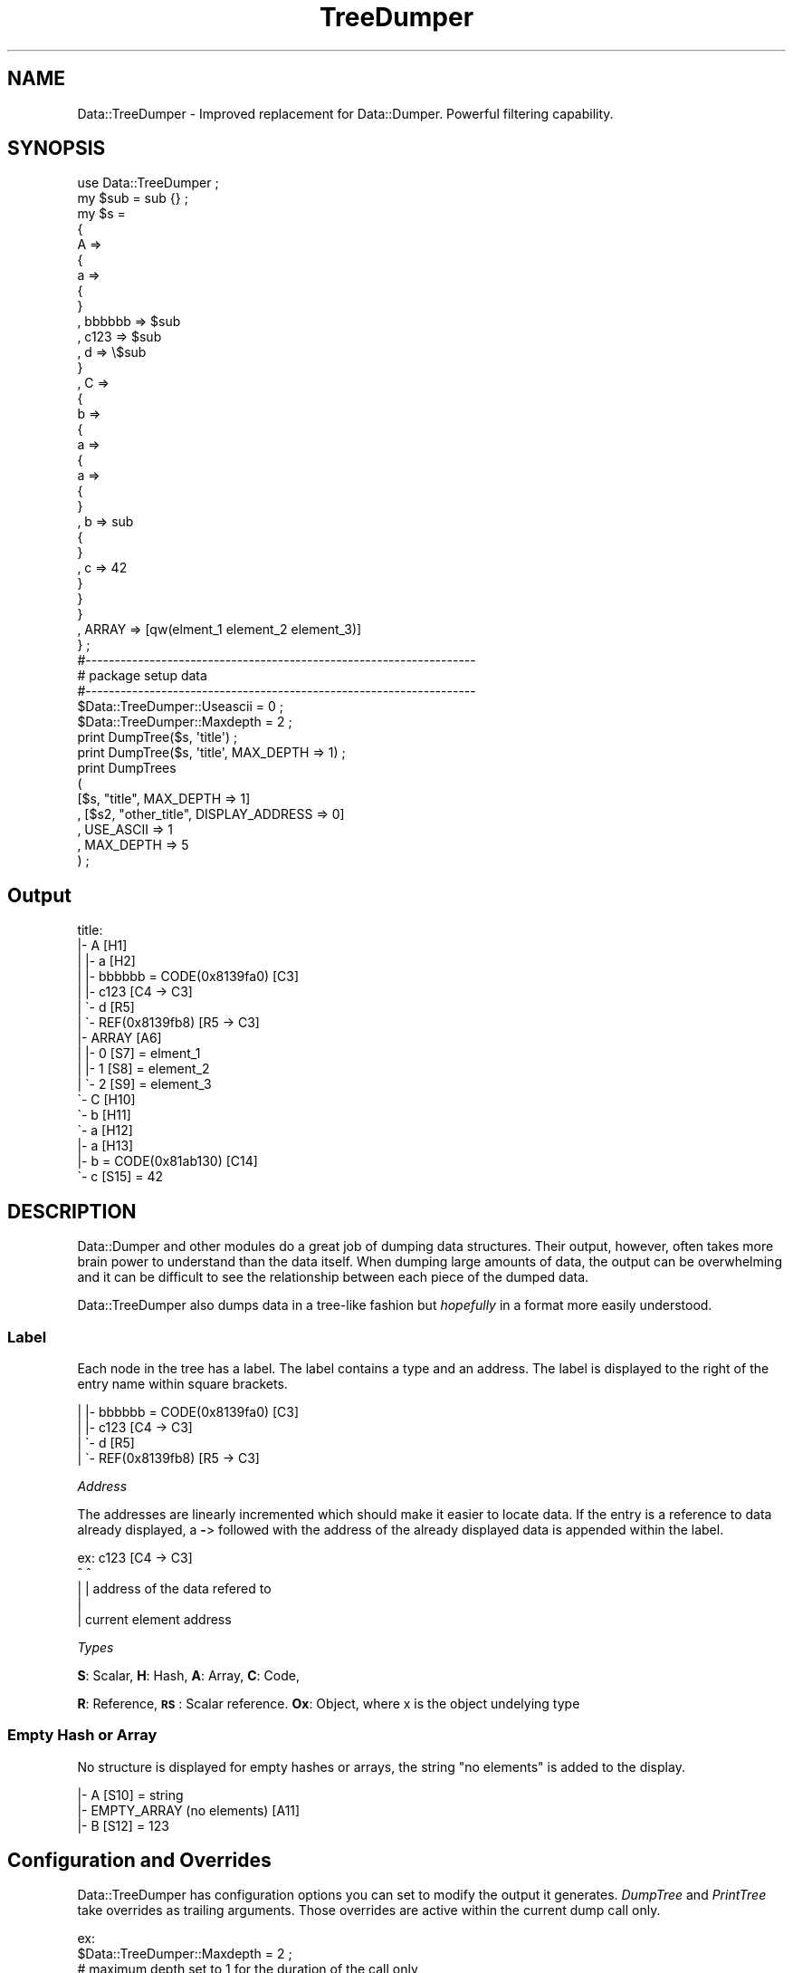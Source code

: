 .\" Automatically generated by Pod::Man 4.14 (Pod::Simple 3.40)
.\"
.\" Standard preamble:
.\" ========================================================================
.de Sp \" Vertical space (when we can't use .PP)
.if t .sp .5v
.if n .sp
..
.de Vb \" Begin verbatim text
.ft CW
.nf
.ne \\$1
..
.de Ve \" End verbatim text
.ft R
.fi
..
.\" Set up some character translations and predefined strings.  \*(-- will
.\" give an unbreakable dash, \*(PI will give pi, \*(L" will give a left
.\" double quote, and \*(R" will give a right double quote.  \*(C+ will
.\" give a nicer C++.  Capital omega is used to do unbreakable dashes and
.\" therefore won't be available.  \*(C` and \*(C' expand to `' in nroff,
.\" nothing in troff, for use with C<>.
.tr \(*W-
.ds C+ C\v'-.1v'\h'-1p'\s-2+\h'-1p'+\s0\v'.1v'\h'-1p'
.ie n \{\
.    ds -- \(*W-
.    ds PI pi
.    if (\n(.H=4u)&(1m=24u) .ds -- \(*W\h'-12u'\(*W\h'-12u'-\" diablo 10 pitch
.    if (\n(.H=4u)&(1m=20u) .ds -- \(*W\h'-12u'\(*W\h'-8u'-\"  diablo 12 pitch
.    ds L" ""
.    ds R" ""
.    ds C` ""
.    ds C' ""
'br\}
.el\{\
.    ds -- \|\(em\|
.    ds PI \(*p
.    ds L" ``
.    ds R" ''
.    ds C`
.    ds C'
'br\}
.\"
.\" Escape single quotes in literal strings from groff's Unicode transform.
.ie \n(.g .ds Aq \(aq
.el       .ds Aq '
.\"
.\" If the F register is >0, we'll generate index entries on stderr for
.\" titles (.TH), headers (.SH), subsections (.SS), items (.Ip), and index
.\" entries marked with X<> in POD.  Of course, you'll have to process the
.\" output yourself in some meaningful fashion.
.\"
.\" Avoid warning from groff about undefined register 'F'.
.de IX
..
.nr rF 0
.if \n(.g .if rF .nr rF 1
.if (\n(rF:(\n(.g==0)) \{\
.    if \nF \{\
.        de IX
.        tm Index:\\$1\t\\n%\t"\\$2"
..
.        if !\nF==2 \{\
.            nr % 0
.            nr F 2
.        \}
.    \}
.\}
.rr rF
.\" ========================================================================
.\"
.IX Title "TreeDumper 3"
.TH TreeDumper 3 "2011-05-19" "perl v5.32.0" "User Contributed Perl Documentation"
.\" For nroff, turn off justification.  Always turn off hyphenation; it makes
.\" way too many mistakes in technical documents.
.if n .ad l
.nh
.SH "NAME"
Data::TreeDumper \- Improved replacement for Data::Dumper. Powerful filtering capability.
.SH "SYNOPSIS"
.IX Header "SYNOPSIS"
.Vb 1
\&  use Data::TreeDumper ;
\&  
\&  my $sub = sub {} ;
\&  
\&  my $s = 
\&  {
\&  A => 
\&        {
\&        a => 
\&                {
\&                }
\&        , bbbbbb => $sub
\&        , c123 => $sub
\&        , d => \e$sub
\&        }
\&        
\&  , C =>
\&        {
\&        b =>
\&                {
\&                a => 
\&                        {
\&                        a => 
\&                                {
\&                                }
\&                                
\&                        , b => sub
\&                                {
\&                                }
\&                        , c => 42
\&                        }
\&                        
\&                }
\&        }
\&  , ARRAY => [qw(elment_1 element_2 element_3)]
\&  } ;
\&    
\&  
\&  #\-\-\-\-\-\-\-\-\-\-\-\-\-\-\-\-\-\-\-\-\-\-\-\-\-\-\-\-\-\-\-\-\-\-\-\-\-\-\-\-\-\-\-\-\-\-\-\-\-\-\-\-\-\-\-\-\-\-\-\-\-\-\-\-\-\-\-
\&  # package setup data
\&  #\-\-\-\-\-\-\-\-\-\-\-\-\-\-\-\-\-\-\-\-\-\-\-\-\-\-\-\-\-\-\-\-\-\-\-\-\-\-\-\-\-\-\-\-\-\-\-\-\-\-\-\-\-\-\-\-\-\-\-\-\-\-\-\-\-\-\-
\&  
\&  $Data::TreeDumper::Useascii = 0 ;
\&  $Data::TreeDumper::Maxdepth = 2 ;
\&  
\&  print DumpTree($s, \*(Aqtitle\*(Aq) ;
\&  print DumpTree($s, \*(Aqtitle\*(Aq, MAX_DEPTH => 1) ;
\&  print DumpTrees
\&          (
\&            [$s, "title", MAX_DEPTH => 1]
\&          , [$s2, "other_title", DISPLAY_ADDRESS => 0]
\&          , USE_ASCII => 1
\&          , MAX_DEPTH => 5
\&          ) ;
.Ve
.SH "Output"
.IX Header "Output"
.Vb 10
\&  title:
\&  |\- A [H1]
\&  |  |\- a [H2]
\&  |  |\- bbbbbb = CODE(0x8139fa0) [C3]
\&  |  |\- c123 [C4 \-> C3]
\&  |  \`\- d [R5]
\&  |     \`\- REF(0x8139fb8) [R5 \-> C3]
\&  |\- ARRAY [A6]
\&  |  |\- 0 [S7] = elment_1
\&  |  |\- 1 [S8] = element_2
\&  |  \`\- 2 [S9] = element_3
\&  \`\- C [H10]
\&     \`\- b [H11]
\&        \`\- a [H12]
\&           |\- a [H13]
\&           |\- b = CODE(0x81ab130) [C14]
\&           \`\- c [S15] = 42
.Ve
.SH "DESCRIPTION"
.IX Header "DESCRIPTION"
Data::Dumper and other modules do a great job of dumping data 
structures.  Their output, however, often takes more brain power to 
understand than the data itself.  When dumping large amounts of data, 
the output can be overwhelming and it can be difficult to see the 
relationship between each piece of the dumped data.
.PP
Data::TreeDumper also dumps data in a tree-like fashion but \fIhopefully\fR 
in a format more easily understood.
.SS "Label"
.IX Subsection "Label"
Each node in the tree has a label. The label contains a type and an address. The label is displayed to
the right of the entry name within square brackets.
.PP
.Vb 4
\&  |  |\- bbbbbb = CODE(0x8139fa0) [C3]
\&  |  |\- c123 [C4 \-> C3]
\&  |  \`\- d [R5]
\&  |     \`\- REF(0x8139fb8) [R5 \-> C3]
.Ve
.PP
\fIAddress\fR
.IX Subsection "Address"
.PP
The addresses are linearly incremented which should make it easier to locate data.
If the entry is a reference to data already displayed, a \fB\-\fR> followed with the address of the already displayed data is appended
within the label.
.PP
.Vb 5
\&  ex: c123 [C4 \-> C3]
\&             ^     ^ 
\&             |     | address of the data refered to
\&             |
\&             | current element address
.Ve
.PP
\fITypes\fR
.IX Subsection "Types"
.PP
\&\fBS\fR: Scalar,
\&\fBH\fR: Hash,
\&\fBA\fR: Array,
\&\fBC\fR: Code,
.PP
\&\fBR\fR: Reference,
\&\fB\s-1RS\s0\fR: Scalar reference.
\&\fBOx\fR: Object, where x is the object undelying type
.SS "Empty Hash or Array"
.IX Subsection "Empty Hash or Array"
No structure is displayed for empty hashes or arrays, the string \*(L"no elements\*(R" is added to the display.
.PP
.Vb 3
\&  |\- A [S10] = string
\&  |\- EMPTY_ARRAY (no elements) [A11]
\&  |\- B [S12] = 123
.Ve
.SH "Configuration and Overrides"
.IX Header "Configuration and Overrides"
Data::TreeDumper has configuration options you can set to modify the output it
generates. \fIDumpTree\fR and \fIPrintTree\fR take overrides as trailing arguments. Those
overrides are active within the current dump call only.
.PP
.Vb 2
\&  ex:
\&  $Data::TreeDumper::Maxdepth = 2 ;
\&  
\&  # maximum depth set to 1 for the duration of the call only
\&  print DumpTree($s, \*(Aqtitle\*(Aq, MAX_DEPTH => 1) ;
\&  PrintTree($s, \*(Aqtitle\*(Aq, MAX_DEPTH => 1) ; # shortcut for the above call
\&        
\&  # maximum depth is 2
\&  print DumpTree($s, \*(Aqtitle\*(Aq) ;
.Ve
.ie n .SS "$Data::TreeDumper::Displaycallerlocation"
.el .SS "\f(CW$Data::TreeDumper::Displaycallerlocation\fP"
.IX Subsection "$Data::TreeDumper::Displaycallerlocation"
This package variable is very usefull when you use \fBData::TreeDumper\fR and don't know where you called
\&\fBPrintTree\fR or \fBDumpTree\fR, ie when debugging. It displays the filename and line of call on \s-1STDOUT.\s0
It can't also be set as an override,  \s-1DISPLAY_CALLER_LOCATION\s0 => 1.
.SS "\s-1NO_PACKAGE_SETUP\s0"
.IX Subsection "NO_PACKAGE_SETUP"
Sometimes, the package setup you have is not what you want to use. resetting the variable,
making a call and setting the variables back is borring. You can set \fB\s-1NO_PACKAGE_SETUP\s0\fR to
1 and \fIDumpTree\fR will ignore the package setup for the call.
.PP
.Vb 2
\&  print Data::TreeDumper::DumpTree($s, "Using package data") ;
\&  print Data::TreeDumper::DumpTree($s, "Not Using package data", NO_PACKAGE_SETUP => 1) ;
.Ve
.SS "\s-1DISPLAY_ROOT_ADDRESS\s0"
.IX Subsection "DISPLAY_ROOT_ADDRESS"
By default, \fBData::TreeDumper\fR doesn't display the address of the root.
.PP
.Vb 1
\&  DISPLAY_ROOT_ADDRESS => 1 # show the root address
.Ve
.SS "\s-1DISPLAY_ADDRESS\s0"
.IX Subsection "DISPLAY_ADDRESS"
When the dumped data is not self-referential, displaying the address of each node clutters the display. You can
direct \fBData::TreeDumper\fR to not display the node address by using:
.PP
.Vb 1
\&  DISPLAY_ADDRESS => 0
.Ve
.SS "\s-1DISPLAY_PATH\s0"
.IX Subsection "DISPLAY_PATH"
Add the path of the element to the its address.
.PP
.Vb 1
\&  DISPLAY_PATH => 1
\&  
\&  ex: \*(Aq\- CopyOfARRAY  [A39 \-> A18 /{\*(AqARRAY\*(Aq}]
.Ve
.SS "\s-1DISPLAY_OBJECT_TYPE\s0"
.IX Subsection "DISPLAY_OBJECT_TYPE"
\&\fBData::TreeDumper\fR displays the package in which an object is blessed.  You 
can suppress this display by using:
.PP
.Vb 1
\&  DISPLAY_OBJECT_TYPE => 0
.Ve
.SS "\s-1DISPLAY_INHERITANCE\s0"
.IX Subsection "DISPLAY_INHERITANCE"
\&\fBData::TreeDumper\fR will display the inheritance hierarchy for the object:
.PP
.Vb 2
\&  |\- object =  blessed in \*(AqSuperObject\*(Aq <\- Potatoe [OH55]
\&  |  \`\- Data = 0  [S56]
.Ve
.SS "\s-1DISPLAY_AUTOLOAD\s0"
.IX Subsection "DISPLAY_AUTOLOAD"
if set, \fBData::TreeDumper\fR will tag the object type with '[A]' if the package has an \s-1AUTOLOAD\s0 function.
.PP
.Vb 2
\&  |\- object_with_autoload = blessed in \*(Aq[A]SuperObjectWithAutoload\*(Aq <\- Potatoe <\- [A] Vegetable   [O58]
\&  |  \`\- Data = 0  [S56]
.Ve
.SS "\s-1DISPLAY_TIE\s0"
.IX Subsection "DISPLAY_TIE"
if \s-1DISPLAY_TIE\s0 is set, \fBData::TreeDumper\fR will display which packae the variable is tied to. This works for
hashes and arrays as well as for object which are based on hashes and arrays.
.PP
.Vb 2
\&  |\- tied_hash (tied to \*(AqTiedHash\*(Aq)  [H57]
\&  |  \`\- x = 1  [S58]
\&
\&  |\- tied_hash_object = (tied to \*(AqTiedHash\*(Aq) blessed in \*(AqSuperObject\*(Aq <\- [A]Potatoe <\- Vegetable   [O59]
\&  |  |\- m1 = 1  [S60]
\&  |  \`\- m2 = 2  [S61]
.Ve
.SS "\s-1PERL DATA\s0"
.IX Subsection "PERL DATA"
Setting one of the options below will show internal perl data:
.PP
.Vb 7
\&  Cells: <2234> HASH(0x814F20c)
\&  |\- A1 [H1] <204> HASH(0x824620c)
\&  |  \`\- VALUE [S2] = datadatadatadatadatadatadatadatadatadata <85>
\&  |\- A8 [H11] <165> HASH(0x8243d68)
\&  |  \`\- VALUE [S12] = C <46>
\&  \`\- C2 [H19] <165> HASH(0x8243dc0)
\&     \`\- VALUE [S20] = B <46>
.Ve
.PP
\fI\s-1DISPLAY_PERL_SIZE\s0\fR
.IX Subsection "DISPLAY_PERL_SIZE"
.PP
Setting this option will show the size of the memory allocated for each element in the tree within angle brackets.
.PP
.Vb 1
\&  DISPLAY_PERL_SIZE => 1
.Ve
.PP
The excellent Devel::Size is used to compute the size of the perl data. If you have deep circular data structures,
expect the dump time to be slower, 50 times slower or more.
.PP
\fI\s-1DISPLAY_PERL_ADDRESS\s0\fR
.IX Subsection "DISPLAY_PERL_ADDRESS"
.PP
Setting this option will show the perl-address of the dumped data.
.PP
.Vb 1
\&  DISPLAY_PERL_ADDRESS => 1
.Ve
.SS "\s-1REPLACEMENT_LIST\s0"
.IX Subsection "REPLACEMENT_LIST"
Scalars may contain non printable characters that you rather not see in a dump. One of the
most common is \*(L"\er\*(R" embedded in text string from dos files. \fBData::TreeDumper\fR, by default, replaces \*(L"\en\*(R" by
\&'[\en]' and \*(L"\er\*(R" by '[\er]'. You can set \s-1REPLACEMENT_LIST\s0 to an array ref containing elements which
are themselves array references. The first element is the character(s) to match and the second is
the replacement.
.PP
.Vb 3
\&  # a fancy and stricter replacement for \en and \er
\&  my $replacement = [ ["\en" => \*(Aq[**Fancy \en replacement**]\*(Aq], ["\er" => \*(Aq\er\*(Aq] ] ;
\&  print DumpTree($smed\->{TEXT}, \*(AqText:\*(Aq, REPLACEMENT_LIST => $replacement) ;
.Ve
.SS "\s-1QUOTE_HASH_KEYS\s0"
.IX Subsection "QUOTE_HASH_KEYS"
\&\fB\s-1QUOTE_HASH_KEYS\s0\fR and its package variable \fB\f(CB$Data::TreeDumper::Quotehashkeys\fB\fR can be set if you wish to single quote
the hash keys. Hash keys are not quoted by default.
.PP
.Vb 1
\&  DumpTree(\e$s, \*(Aqsome data:\*(Aq, QUOTE_HASH_KEYS => 1) ;
\&  
\&  # output
\&  some data:
\&  \`\- REF(0x813da3c) [H1]
\&     |\- \*(AqA\*(Aq [H2]
\&     |  |\- \*(Aqa\*(Aq [H3]
\&     |  |\- \*(Aqb\*(Aq [H4]
\&     |  |  |\- \*(Aqa\*(Aq = 0 [S5]
.Ve
.SS "\s-1QUOTE_VALUES\s0"
.IX Subsection "QUOTE_VALUES"
\&\fB\s-1QUOTE_VALUES\s0\fR and its package variable \fB\f(CB$Data::TreeDumper::Quotevalues\fB\fR can be set if you wish to single quote
the scalar values.
.PP
.Vb 1
\&  DumpTree(\e$s, \*(AqCells:\*(Aq, QUOTE_VALUES=> 1) ;
.Ve
.SS "\s-1NO_NO_ELEMENTS\s0"
.IX Subsection "NO_NO_ELEMENTS"
If this option is set, \fBData::TreeDumper\fR will not add 'no elements' to empty hashes and arrays
.SS "\s-1NO_OUTPUT\s0"
.IX Subsection "NO_OUTPUT"
This option suppresses all output generated by Data::TreeDumper. 
This is useful when you want to iterate through your data structures and 
display the data yourself, manipulate the data structure, or do a search 
(see \*(L"using filter as iterators\*(R" below)
.SS "Filters"
.IX Subsection "Filters"
Data::TreeDumper can sort the tree nodes with a user defined subroutine. By default, hash keys are sorted.
.PP
.Vb 2
\&  FILTER => \e&ReverseSort
\&  FILTER_ARGUMENT => [\*(Aqyour\*(Aq, \*(Aqarguments\*(Aq]
.Ve
.PP
The filter routine is passed these arguments:
.IP "1 \- a reference to the node which is going to be displayed" 2
.IX Item "1 - a reference to the node which is going to be displayed"
.PD 0
.IP "2 \- the nodes depth (this allows you to selectively display elements at a certain depth)" 2
.IX Item "2 - the nodes depth (this allows you to selectively display elements at a certain depth)"
.IP "3 \- the path to the reference from the start of the dump." 2
.IX Item "3 - the path to the reference from the start of the dump."
.ie n .IP "4 \- an array reference containing the keys to be displayed (see ""Filter chaining"")" 2
.el .IP "4 \- an array reference containing the keys to be displayed (see ``Filter chaining'')" 2
.IX Item "4 - an array reference containing the keys to be displayed (see Filter chaining)"
.IP "5 \- the dumpers setup" 2
.IX Item "5 - the dumpers setup"
.IP "5 \- the filter arguments (see below)" 2
.IX Item "5 - the filter arguments (see below)"
.PD
.PP
The filter returns the node's type, an eventual new structure (see below) and a list of 'keys' to display. The keys are hash keys or array indexes.
.PP
In Perl:
.PP
.Vb 1
\&  ($tree_type, $replacement_tree, @nodes_to_display) = $your_filter\->($tree, $level, $path, $nodes_to_display, $setup) ;
.Ve
.PP
Filter are not as complicated as they sound and they are very powerfull, 
especially when using the path argument.  The path idea was given to me by 
another module writer but I forgot whom. If this writer will contact me, I 
will give him the proper credit.
.PP
Lots of examples can be found in \fIfilters.pl\fR and I'll be glad to help if 
you want to develop a specific filter.
.PP
\fI\s-1FILTER_ARGUMENT\s0\fR
.IX Subsection "FILTER_ARGUMENT"
.PP
it is possible to pass arguments to your filter, passing a reference allows you to modify
the arguments when the filter is run (that happends for each node).
.PP
.Vb 4
\& sub SomeSub
\& {
\& my $counter = 0 ;
\& my $data_structure = {.....} ;
\& 
\& DumpTree($data_structure, \*(Aqtitle\*(Aq, FILTER => \e&CountNodes, FILTER_ARGUMENT => \e$counter) ;
\& 
\& print "\e$counter = $counter\en" ;
\& }
\& 
\& sub CountNodes
\& {
\& my ($structure, $level, $path, $nodes_to_display, $setup, $counter) = @_ ;
\& $$counter++ ; # remember to pass references if you want them to be changed by the filter
\& 
\& return(DefaultNodesToDisplay($structure)) ;
\& }
.Ve
.PP
\fIKey removal\fR
.IX Subsection "Key removal"
.PP
Entries can be removed from the display by not returning their keys.
.PP
.Vb 4
\&  my $s = {visible => \*(Aq\*(Aq, also_visible => \*(Aq\*(Aq, not_visible => \*(Aq\*(Aq} ;
\&  my $OnlyVisible = sub
\&        {
\&        my $s = shift ;
\&        
\&        if(\*(AqHASH\*(Aq eq ref $s)
\&                {
\&                return(\*(AqHASH\*(Aq, undef, grep {! /^not_visible/} keys %$s) ;
\&                }
\&                
\&        return(Data::TreeDumper::DefaultNodesToDisplay($s)) ;
\&        }
\&        
\&  DumpTree($s, \*(Aqtitle\*(Aq, FILTER => $OnlyVisible) ;
.Ve
.PP
\fILabel changing\fR
.IX Subsection "Label changing"
.PP
The label for a hash keys or an array index can be altered. This can be used to add visual information to the tree dump. Instead 
of returning the key name, return an array reference containing the key name and the label you want to display.
You only need to return such a reference for the entries you want to change, thus a mix of scalars and array ref is acceptable.
.PP
.Vb 3
\&  sub StarOnA
\&  {
\&  # hash entries matching /^a/i have \*(Aq*\*(Aq prepended
\&  
\&  my $tree = shift ;
\&  
\&  if(\*(AqHASH\*(Aq eq ref $tree)
\&        {
\&        my @keys_to_dump ;
\&        
\&        for my $key_name (keys %$tree)
\&                {
\&                if($key_name =~ /^a/i)
\&                        {
\&                        $key_name = [$key_name, "* $key_name"] ;
\&                        }
\&                        
\&                push @keys_to_dump, $key_name ;
\&                }
\&                
\&        return (\*(AqHASH\*(Aq, undef, @keys_to_dump) ;
\&        }
\&        
\&  return (Data::TreeDumper::DefaultNodesToDisplay($tree)) ;
\&  }
\&
\&  print DumpTree($s, "Entries matching /^a/i have \*(Aq*\*(Aq prepended", FILTER => \e&StarOnA) ;
.Ve
.PP
If you use an \s-1ANSI\s0 terminal, you can also change the color of the label. 
This can greatly improve visual search time.
See the \fIlabel coloring\fR example in \fIcolors.pl\fR.
.PP
\fIStructure replacement\fR
.IX Subsection "Structure replacement"
.PP
It is possible to replace the whole data structure in a filter. This comes handy when you want to display a \fI\*(L"worked\*(R"\fR
version of the structure. You can even change the type of the data structure, for example changing an array to a hash.
.PP
.Vb 3
\&  sub ReplaceArray
\&  {
\&  # replace arrays with hashes!!!
\&  
\&  my $tree = shift ;
\&  
\&  if(\*(AqARRAY\*(Aq eq ref $tree)
\&        {
\&        my $multiplication = $tree\->[0] * $tree\->[1] ;
\&        my $replacement = {MULTIPLICATION => $multiplication} ;
\&        return(\*(AqHASH\*(Aq, $replacement, keys %$replacement) ;
\&        }
\&        
\&  return (Data::TreeDumper::DefaultNodesToDisplay($tree)) ;
\&  }
\&
\&  print DumpTree($s, \*(Aqreplace arrays with hashes!\*(Aq, FILTER => \e&ReplaceArray) ;
.Ve
.PP
Here is a real life example. \fBTree::Simple\fR (<http://search.cpan.org/dist/Tree\-Simple/>) allows one
to build tree structures. The child nodes are not directly in the parent object (hash). Here is an unfiltered
dump of a tree with seven nodes:
.PP
.Vb 10
\&  Tree::Simple through Data::TreeDumper
\&  |\- _children
\&  |  |\- 0
\&  |  |  |\- _children
\&  |  |  |  \`\- 0
\&  |  |  |     |\- _children
\&  |  |  |     |\- _depth = 1
\&  |  |  |     |\- _node = 1.1
\&  |  |  |     \`\- _parent
\&  |  |  |\- _depth = 0
\&  |  |  |\- _node = 1
\&  |  |  \`\- _parent
\&  |  |\- 1
\&  |  |  |\- _children
\&  |  |  |  |\- 0
\&  |  |  |  |  |\- _children
\&  |  |  |  |  |\- _depth = 1
\&  |  |  |  |  |\- _node = 2.1
\&  |  |  |  |  \`\- _parent
\&  |  |  |  |\- 1
\&  |  |  |  |  |\- _children
\&  |  |  |  |  |\- _depth = 1
\&  |  |  |  |  |\- _node = 2.1a
\&  |  |  |  |  \`\- _parent
\&  |  |  |  \`\- 2
\&  |  |  |     |\- _children
\&  |  |  |     |\- _depth = 1
\&  |  |  |     |\- _node = 2.2
\&  |  |  |     \`\- _parent
\&  |  |  |\- _depth = 0
\&  |  |  |\- _node = 2
\&  |  |  \`\- _parent
\&  |  \`\- 2
\&  |     |\- _children
\&  |     |\- _depth = 0
\&  |     |\- _node = 3
\&  |     \`\- _parent
\&  |\- _depth = \-1
\&  |\- _node = 0
\&  \`\- _parent = root
.Ve
.PP
This is nice for the developer but not for a user wanting to oversee the node hierarchy. One of the
possible filters would be:
.PP
.Vb 3
\&  FILTER => sub
\&                {
\&                my $s = shift ;
\&                
\&                if(\*(AqTree::Simple\*(Aq eq ref $s)    
\&                        {
\&                        my $counter = 0 ;
\&                        
\&                        return
\&                                (
\&                                \*(AqARRAY\*(Aq
\&                                , $s\->{_children}
\&                                , map{[$counter++, $_\->{_node}]} @{$s\->{_children}} # index generation
\&                                ) ;
\&                        }
\&                        
\&                return(Data::TreeDumper::DefaultNodesToDisplay($s)) ;
\&                }
.Ve
.PP
Which would give this much more readable output:
.PP
.Vb 8
\&  Tree::Simple through Data::TreeDumper2
\&  |\- 1
\&  |  \`\- 1.1
\&  |\- 2
\&  |  |\- 2.1
\&  |  |\- 2.1a
\&  |  \`\- 2.2
\&  \`\- 3
.Ve
.PP
What about counting the children nodes? The index generating code becomes:
.PP
.Vb 1
\&  map{[$counter++, "$_\->{_node} [" . @{$_\->{_children}} . "]"]} @{$s\->{_children}}
\& 
\&  Tree::Simple through Data::TreeDumper4
\&  |\- 1 [1]
\&  |  \`\- 1.1 [0]
\&  |\- 2 [3]
\&  |  |\- 2.1 [0]
\&  |  |\- 2.1a [0]
\&  |  \`\- 2.2 [0]
\&  \`\- 3 [0]
.Ve
.PP
\fIFilter chaining\fR
.IX Subsection "Filter chaining"
.PP
It is possible to chain filters. \fICreateChainingFilter\fR takes a list of filtering sub references.
The filters must properly handle the third parameter passed to them.
.PP
Suppose you want to chain a filter that adds a star before each hash key label, with a filter 
that removes all (original) keys that match /^a/i.
.PP
.Vb 6
\&  sub AddStar
\&        {
\&        my $s = shift ;
\&        my $level = shift ;
\&        my $path = shift ;
\&        my $keys = shift ;
\&  
\&        if(\*(AqHASH\*(Aq eq ref $s)
\&                {
\&                $keys = [keys %$s] unless defined $keys ;
\&                
\&                my @new_keys ;
\&                
\&                for (@$keys)
\&                        {
\&                        if(\*(Aq\*(Aq eq ref $_)
\&                                {
\&                                push @new_keys, [$_, "* $_"] ;
\&                                }
\&                        else
\&                                {
\&                                # another filter has changed the label
\&                                push @new_keys, [$_\->[0], "* $_\->[1]"] ;
\&                                }
\&                        }
\&                
\&                return(\*(AqHASH\*(Aq, undef, @new_keys) ;
\&                }
\&                
\&        return(Data::TreeDumper::DefaultNodesToDisplay($s)) ;
\&        } ;
\&        
\&  sub RemoveA
\&        {
\&        my $s = shift ;
\&        my $level = shift ;
\&        my $path = shift ;
\&        my $keys = shift ;
\&  
\&        if(\*(AqHASH\*(Aq eq ref $s)
\&                {
\&                $keys = [keys %$s] unless defined $keys ;
\&                my @new_keys ;
\&                
\&                for (@$keys)
\&                        {
\&                        if(\*(Aq\*(Aq eq ref $_)
\&                                {
\&                                push @new_keys, $_ unless /^a/i ;
\&                                }
\&                        else
\&                                {
\&                                # another filter has changed the label
\&                                push @new_keys, $_ unless $_\->[0] =~ /^a/i ;
\&                                }
\&                        }
\&                
\&                return(\*(AqHASH\*(Aq, undef, @new_keys) ;
\&                }
\&                
\&        return(Data::TreeDumper::DefaultNodesToDisplay($s)) ;
\&        } ;
\&  
\&  DumpTree($s, \*(AqChained filters\*(Aq, FILTER => CreateChainingFilter(\e&AddStar, \e&RemoveA)) ;
.Ve
.SS "level Filters"
.IX Subsection "level Filters"
It is possible to define one filter for a specific level. If a filter for a specific level exists it is used
instead of the global filter.
.PP
\&\s-1LEVEL_FILTERS\s0 => {1 => \e&FilterForLevelOne, 5 => \e&FilterForLevelFive ... } ;
.SS "Type Filters"
.IX Subsection "Type Filters"
You can define filters for specific types of references. This filter type has the highest priority.
.PP
here's a very simple filter that will display the specified keys for the types
.PP
.Vb 10
\&        print DumpTree
\&                (
\&                $data, 
\&                \*(Aqtitle\*(Aq,
\&                TYPE_FILTERS => 
\&                        {
\&                        \*(AqConfig::Hierarchical\*(Aq => sub {\*(AqHASH\*(Aq, undef, qw(CATEGORIES) },
\&                        \*(AqPBS2::Node\*(Aq => sub {\*(AqHASH\*(Aq, undef, qw(CONFIG DEPENDENCIES MATCH) },,
\&                        }
\&                ) ;
.Ve
.SS "Using filters as iterators"
.IX Subsection "Using filters as iterators"
You can iterate through your data structures and display data yourself, 
manipulate the data structure, or do a search. While iterating through the 
data structure, you can prune arbitrary branches to speedup processing.
.PP
.Vb 4
\&  # this example counts the nodes in a tree (hash based)
\&  # a node is counted if it has a \*(Aq_\|_NAME\*(Aq key
\&  # any field that starts with \*(Aq_\|_\*(Aq is considered rivate and we prune so we don\*(Aqt recurse in it
\&  # anything that is not a hash (the part of the tree that interests us in this case) is pruned
\&  
\&  my $number_of_nodes_in_the_dependency_tree = 0 ;
\&  my $node_counter = 
\&        sub 
\&        {
\&        my $tree = shift ;
\&        if(\*(AqHASH\*(Aq eq ref $tree && exists $tree\->{_\|_NAME})
\&                {
\&                $number_of_nodes_in_the_dependency_tree++ if($tree\->{_\|_NAME} !~ /^_\|_/) ;
\&                
\&                return(\*(AqHASH\*(Aq, $tree, grep {! /^_\|_/} keys %$tree) ; # prune to run faster
\&                }
\&        else
\&                {
\&                return(\*(AqSCALAR\*(Aq, 1) ; # prune
\&                }
\&        } ;
\&                
\&  DumpTree($dependency_tree, \*(Aq\*(Aq, NO_OUTPUT => 1, FILTER => $node_counter) ;
.Ve
.PP
See the example under \s-1FILTER\s0 which passes arguments through Data::TreeDumper instead for using a closure as above
.SS "Start level"
.IX Subsection "Start level"
This configuration option controls whether the tree trunk is displayed or not.
.PP
\&\s-1START_LEVEL\s0 => 1:
.PP
.Vb 10
\&  $tree:
\&  |\- A [H1]
\&  |  |\- a [H2]
\&  |  |\- bbbbbb = CODE(0x8139fa0) [C3]
\&  |  |\- c123 [C4 \-> C3]
\&  |  \`\- d [R5]
\&  |     \`\- REF(0x8139fb8) [R5 \-> C3]
\&  |\- ARRAY [A6]
\&  |  |\- 0 [S7] = element_1
\&  |  |\- 1 [S8] = element_2
.Ve
.PP
\&\s-1START_LEVEL\s0 => 0:
.PP
.Vb 10
\&  $tree:
\&  A [H1]
\&  |\- a [H2]
\&  |\- bbbbbb = CODE(0x8139fa0) [C3]
\&  |\- c123 [C4 \-> C3]
\&  \`\- d [R5]
\&     \`\- REF(0x8139fb8) [R5 \-> C3]
\&  ARRAY [A6]
\&  |\- 0 [S7] = element_1
\&  |\- 1 [S8] = element_2
.Ve
.SS "\s-1ASCII\s0 vs \s-1ANSI\s0"
.IX Subsection "ASCII vs ANSI"
You can direct Data:TreeDumper to output \s-1ANSI\s0 codes instead of \s-1ASCII\s0 characters. The display 
will be much nicer but takes slightly longer (not significant for small data structures).
.PP
.Vb 1
\&  USE_ASCII => 0 # will use ANSI codes instead
.Ve
.SS "Display number of elements"
.IX Subsection "Display number of elements"
.Vb 1
\&  DISPLAY_NUMBER_OF_ELEMENTS => 1
.Ve
.PP
When set, the number of elements of every array and hash is displayed (not for objects based on hashes and arrays).
.SS "Maximum depth of the dump"
.IX Subsection "Maximum depth of the dump"
Controls the depth beyond which which we don't recurse into a structure. Default is \-1, which
means there is no maximum depth. This is useful to limit the amount of data displayed.
.PP
.Vb 1
\&  MAX_DEPTH => 1
.Ve
.SS "Number of elements not displayed because of maximum depth limit"
.IX Subsection "Number of elements not displayed because of maximum depth limit"
Data::TreDumper will display the number of elements a hash or array has but that can not be displayed
because of the maximum depth setting.
.PP
.Vb 1
\&  DISPLAY_NUMBER_OF_ELEMENTS_OVER_MAX_DEPTH => 1
.Ve
.SS "Indentation"
.IX Subsection "Indentation"
Every line of the tree dump will be appended with the value of \fI\s-1INDENTATION\s0\fR.
.PP
.Vb 1
\&  INDENTATION => \*(Aq   \*(Aq ;
.Ve
.SH "Custom glyphs"
.IX Header "Custom glyphs"
You can  change the glyphs used by \fBData::TreeDumper\fR.
.PP
.Vb 1
\&  DumpTree(\e$s, \*(Aqs\*(Aq, , GLYPHS => [\*(Aq.  \*(Aq, \*(Aq.  \*(Aq, \*(Aq.  \*(Aq, \*(Aq.  \*(Aq]) ;
\&  
\&  # output
\&  s
\&  .  REF(0x813da3c) [H1]
\&  .  .  A [H2]
\&  .  .  .  a [H3]
\&  .  .  .  b [H4]
\&  .  .  .  .  a = 0 [S5]
\&  .  .  .  .  b = 1 [S6]
\&  .  .  .  .  c [H7]
\&  .  .  .  .  .  a = 1 [S8]
.Ve
.PP
Four glyphs must be given. They replace the standard glyphs ['|  ', '|\- ', '`\- ', '   ']. It is also possible to set
the package variable \fB\f(CB$Data::TreeDumper::Glyphs\fB\fR. \fB\s-1USE_ASCII\s0\fR should be set, which it is by default.
.SH "Level numbering and tagging"
.IX Header "Level numbering and tagging"
Data:TreeDumper can prepend the level of the current line to the tree glyphs. This can be very useful when
searching in tree dump either visually or with a pager.
.PP
.Vb 2
\&  NUMBER_LEVELS => 2
\&  NUMBER_LEVELS => \e&NumberingSub
.Ve
.PP
\&\s-1NUMBER_LEVELS\s0 can be assigned a number or a sub reference. When assigned a number, Data::TreeDumper will use that value to 
define the width of the field where the level is displayed. For more control, you can define a sub that returns a string to be displayed
on the left side of the tree glyphs. The example below tags all the nodes whose level is zero.
.PP
.Vb 1
\&  print DumpTree($s, "Level numbering", NUMBER_LEVELS => 2) ;
\&
\&  sub GetLevelTagger
\&  {
\&  my $level_to_tag = shift ;
\&  
\&  sub 
\&        {
\&        my ($element, $level, $setup) = @_ ;
\&        
\&        my $tag = "Level $level_to_tag => ";
\&        
\&        if($level == 0) 
\&                {
\&                return($tag) ;
\&                }
\&        else
\&                {
\&                return(\*(Aq \*(Aq x length($tag)) ;
\&                }
\&        } ;
\&  }
\&  
\&  print DumpTree($s, "Level tagging", NUMBER_LEVELS => GetLevelTagger(0)) ;
.Ve
.SH "Level coloring"
.IX Header "Level coloring"
Another way to enhance the output for easier searching is to colorize it. Data::TreeDumper can colorize the glyph elements or whole levels.
If your terminal supports \s-1ANSI\s0 codes, using Term::ANSIColors and Data::TreeDumper together can greatly ease the reading of large dumps.
See the examples in '\fBcolor.pl\fR'.
.PP
.Vb 1
\&  COLOR_LEVELS => [\e@color_codes, $reset_code]
.Ve
.PP
When passed an array reference, the first element is an array containing coloring codes. The codes are indexed
with the node level modulo the size of the array. The second element is used to reset the color after the glyph is displayed. If the second 
element is an empty string, the glyph and the rest of the level is colorized.
.PP
.Vb 1
\&  COLOR_LEVELS => \e&LevelColoringSub
.Ve
.PP
If \s-1COLOR_LEVEL\s0 is assigned a sub, the sub is called for each glyph element. It is passed the following elements:
.IP "1 \- the nodes depth (this allows you to selectively display elements at a certain depth)" 2
.IX Item "1 - the nodes depth (this allows you to selectively display elements at a certain depth)"
.PP
It should return a coloring code and a reset code. If you return an
empty string for the reset code, the whole node is displayed using the last glyph element color.
.PP
If level numbering is on, it is also colorized.
.SH "Wrapping"
.IX Header "Wrapping"
\&\fBData::TreeDumper\fR uses the Text::Wrap module to wrap your data to fit your display. Entries can be
wrapped multiple times so they snuggly fit your screen.
.PP
.Vb 8
\&  |  |        |\- 1 [S21] = 1
\&  |  |        \`\- 2 [S22] = 2
\&  |  \`\- 3 [OH23 \-> R17]
\&  |\- ARRAY_ZERO [A24]
\&  |\- B [S25] = scalar
\&  |\- Long_name Long_name Long_name Long_name Long_name Long_name 
\&  |    Long_name Long_name Long_name Long_name Long_name Long_name
\&  |    Long_name Long_name Long_name Long_name Long_name [S26] = 0
.Ve
.PP
You can direct \s-1DTD\s0 to not wrap your text by setting \fB\s-1NO_WRAP\s0 =\fR 1>.
.SS "\s-1WRAP_WIDTH\s0"
.IX Subsection "WRAP_WIDTH"
if this option is set, \fBData::TreeDumper\fR will use it instead for the console width.
.SH "Custom Rendering"
.IX Header "Custom Rendering"
\&\fBData::TreeDumper\fR has a plug-in interface for other rendering formats. The renderer callbacks are
set by overriding the native renderer. Thanks to Stevan Little author of Tree::Simple::View for getting
\&\fBData::TreeDumper\fR on this track. Check \fBData::TreeDumper::Renderer::DHTML\fR.
.PP
.Vb 9
\& DumpTree
\&        (
\&          $s
\&        , \*(AqTree\*(Aq
\&        , RENDERER =>
\&                {
\&                  BEGIN => \e&RenderDhtmlBegin
\&                , NODE  => \e&RenderDhtmlNode
\&                , END   => \e&RenderDhtmlEnd
\&                
\&                # data needed by the renderer
\&                , PREVIOUS_LEVEL => \-1
\&                , PREVIOUS_ADDRESS => \*(AqROOT\*(Aq
\&                }
\&        ) ;
.Ve
.SS "Callbacks"
.IX Subsection "Callbacks"
.IP "\(bu" 2
{\s-1RENDERER\s0}{\s-1BEGIN\s0} is called before the traversal of the data structure starts. This allows you
to setup the document (ex:: html header).
.RS 2
.Sp
.RS 4
my ($title, \f(CW$type_address\fR, \f(CW$element\fR, \f(CW$size\fR, \f(CW$perl_address\fR, \f(CW$setup\fR) = \f(CW@_\fR ;
.Sp
1 \f(CW$title\fR
.Sp
2 \f(CW$type_address\fR
.Sp
3 \f(CW$element\fR
.Sp
4 \f(CW$perl_size\fR
.Sp
5 \f(CW$perl_address\fR
.Sp
6 \f(CW$setup\fR
.RE
.RE
.RS 2
.RE
.IP "\(bu" 2
{\s-1RENDERER\s0}{\s-1NODE\s0} is called for each node in the data structure. The following arguments are passed to the callback
.RS 2
.ie n .IP "1 $element" 4
.el .IP "1 \f(CW$element\fR" 4
.IX Item "1 $element"
.PD 0
.ie n .IP "2 $level" 4
.el .IP "2 \f(CW$level\fR" 4
.IX Item "2 $level"
.ie n .IP "3 $is_terminal (whether a deeper structure will follow or not)" 4
.el .IP "3 \f(CW$is_terminal\fR (whether a deeper structure will follow or not)" 4
.IX Item "3 $is_terminal (whether a deeper structure will follow or not)"
.ie n .IP "4 $previous_level_separator (\s-1ASCII\s0 separators before this node)" 4
.el .IP "4 \f(CW$previous_level_separator\fR (\s-1ASCII\s0 separators before this node)" 4
.IX Item "4 $previous_level_separator (ASCII separators before this node)"
.ie n .IP "5 $separator (\s-1ASCII\s0 separator for this element)" 4
.el .IP "5 \f(CW$separator\fR (\s-1ASCII\s0 separator for this element)" 4
.IX Item "5 $separator (ASCII separator for this element)"
.ie n .IP "6 $element_name" 4
.el .IP "6 \f(CW$element_name\fR" 4
.IX Item "6 $element_name"
.ie n .IP "7 $element_value" 4
.el .IP "7 \f(CW$element_value\fR" 4
.IX Item "7 $element_value"
.ie n .IP "8 $td_address (address of the element, Ex: C12 or H34. Unique for each element)" 4
.el .IP "8 \f(CW$td_address\fR (address of the element, Ex: C12 or H34. Unique for each element)" 4
.IX Item "8 $td_address (address of the element, Ex: C12 or H34. Unique for each element)"
.ie n .IP "9 $link_address (link to another element, may be undef)" 4
.el .IP "9 \f(CW$link_address\fR (link to another element, may be undef)" 4
.IX Item "9 $link_address (link to another element, may be undef)"
.ie n .IP "10 $perl_size (size of the lement in bytes, see option \fB\s-1DISPLAY_PERL_SIZE\s0\fR)" 4
.el .IP "10 \f(CW$perl_size\fR (size of the lement in bytes, see option \fB\s-1DISPLAY_PERL_SIZE\s0\fR)" 4
.IX Item "10 $perl_size (size of the lement in bytes, see option DISPLAY_PERL_SIZE)"
.ie n .IP "11 $perl_address (adress (physical) of the element, see option \fB\s-1DISPLAY_PERL_ADDRESS\s0\fR)" 4
.el .IP "11 \f(CW$perl_address\fR (adress (physical) of the element, see option \fB\s-1DISPLAY_PERL_ADDRESS\s0\fR)" 4
.IX Item "11 $perl_address (adress (physical) of the element, see option DISPLAY_PERL_ADDRESS)"
.ie n .IP "12 $setup (the dumper's settings)" 4
.el .IP "12 \f(CW$setup\fR (the dumper's settings)" 4
.IX Item "12 $setup (the dumper's settings)"
.RE
.RS 2
.RE
.IP "\(bu" 2
.PD
{\s-1RENDERER\s0}{\s-1END\s0} is called after the last node has been processed.
.IP "\(bu" 2
{\s-1RENDERER\s0}{ ... }Arguments to the renderer can be stores within the {\s-1RENDERER\s0} hash.
.SS "Renderer modules"
.IX Subsection "Renderer modules"
Renderers should be defined in modules under \fBData::TreeDumper::Renderer\fR and should define a function
called \fIGetRenderer\fR. \fIGetRenderer\fR can be passed whatever arguments the developer whishes. It is
acceptable for the modules to also export a specifc sub.
.PP
.Vb 3
\&  print DumpTree($s, \*(AqTree\*(Aq, Data::TreeDumper::Renderer::DHTML::GetRenderer()) ;
\&  or
\&  print DumpTree($s, \*(AqTree\*(Aq, GetDhtmlRenderer()) ;
.Ve
.PP
If \fB{\s-1RENDERER\s0}\fR is set to a scalar, \fBData::TreeDumper\fR will load the 
specified module if it exists. \fIGetRenderer\fR will be called without 
arguments.
.PP
.Vb 1
\&  print DumpTree($s, \*(AqTree\*(Aq, RENDERER => \*(AqDHTML\*(Aq) ;
.Ve
.PP
If \fB{\s-1RENDERER\s0}{\s-1NAME\s0}\fR is set to a scalar, \fBData::TreeDumper\fR will load the specified module if it exists. \fIGetRenderer\fR
will be called without arguments. Arguments to the renderer can aither be passed to the GetRenderer sub or as elements in the {\s-1RENDERER\s0} hash.
.PP
.Vb 1
\&  print DumpTree($s, \*(AqTree\*(Aq, RENDERER => {NAME => \*(AqDHTML\*(Aq, STYLE => \e$style) ;
.Ve
.SH "Zero width console"
.IX Header "Zero width console"
When no console exists, while redirecting to a file for example, Data::TreeDumper uses the variable
\&\fB\s-1VIRTUAL_WIDTH\s0\fR instead. Default is 120.
.PP
.Vb 1
\&        VIRTUAL_WIDTH => 120 ;
.Ve
.SH "OVERRIDE list"
.IX Header "OVERRIDE list"
.IP "\(bu" 2
\&\s-1COLOR_LEVELS\s0
.IP "\(bu" 2
\&\s-1DISPLAY_ADDRESS\s0
.IP "\(bu" 2
\&\s-1DISPLAY_PATH\s0
.IP "\(bu" 2
\&\s-1DISPLAY_PERL_SIZE\s0
.IP "\(bu" 2
\&\s-1DISPLAY_ROOT_ADDRESS\s0
.IP "\(bu" 2
\&\s-1DISPLAY_PERL_ADDRESS\s0
.IP "\(bu" 2
\&\s-1FILTER\s0
.IP "\(bu" 2
\&\s-1GLYPHS\s0
.IP "\(bu" 2
\&\s-1INDENTATION\s0
.IP "\(bu" 2
\&\s-1LEVEL_FILTERS\s0
.IP "\(bu" 2
\&\s-1MAX_DEPTH\s0
.IP "\(bu" 2
\&\s-1DISPLAY_NUMBER_OF_ELEMENTS_OVER_MAX_DEPTH\s0
.IP "\(bu" 2
\&\s-1NUMBER_LEVELS\s0
.IP "\(bu" 2
\&\s-1QUOTE_HASH_KEYS\s0
.IP "\(bu" 2
\&\s-1QUOTE_VALUES\s0
.IP "\(bu" 2
\&\s-1REPLACEMENT_LIST\s0
.IP "\(bu" 2
\&\s-1START_LEVEL\s0
.IP "\(bu" 2
\&\s-1USE_ASCII\s0
.IP "\(bu" 2
\&\s-1WRAP_WIDTH\s0
.IP "\(bu" 2
\&\s-1VIRTUAL_WIDTH\s0
.IP "\(bu" 2
\&\s-1NO_OUTPUT\s0
.IP "\(bu" 2
\&\s-1DISPLAY_OBJECT_TYPE\s0
.IP "\(bu" 2
\&\s-1DISPLAY_INHERITANCE\s0
.IP "\(bu" 2
\&\s-1DISPLAY_TIE\s0
.IP "\(bu" 2
\&\s-1DISPLAY_AUTOLOAD\s0
.SH "Interface"
.IX Header "Interface"
.SS "Package Data (à la Data::Dumper (as is the silly naming scheme))"
.IX Subsection "Package Data (à la Data::Dumper (as is the silly naming scheme))"
\fIConfiguration Variables\fR
.IX Subsection "Configuration Variables"
.PP
.Vb 10
\&  $Data::TreeDumper::Startlevel            = 1 ;
\&  $Data::TreeDumper::Useascii              = 1 ;
\&  $Data::TreeDumper::Maxdepth              = \-1 ;
\&  $Data::TreeDumper::Indentation           = \*(Aq\*(Aq ;
\&  $Data::TreeDumper::Virtualwidth          = 120 ;
\&  $Data::TreeDumper::Displayrootaddress    = 0 ;
\&  $Data::TreeDumper::Displayaddress        = 1 ;
\&  $Data::TreeDumper::Displaypath           = 0 ;
\&  $Data::TreeDumper::Displayobjecttype     = 1 ;
\&  $Data::TreeDumper::Displayinheritance    = 0 ;
\&  $Data::TreeDumper::Displaytie            = 0 ;
\&  $Data::TreeDumper::Displayautoload       = 0 ;
\&  $Data::TreeDumper::Displayperlsize       = 0 ;
\&  $Data::TreeDumper::Displayperladdress    = 0 ;
\&  $Data::TreeDumper::Filter                = \e&FlipEverySecondOne ;
\&  $Data::TreeDumper::Levelfilters          = {1 => \e&Filter_1, 5 => \e&Filter_5} ;
\&  $Data::TreeDumper::Numberlevels          = 0 ;
\&  $Data::TreeDumper::Glyphs                = [\*(Aq|  \*(Aq, \*(Aq|\- \*(Aq, \*(Aq\`\- \*(Aq, \*(Aq   \*(Aq] ; 
\&  $Data::TreeDumper::Colorlevels           = undef ;
\&  $Data::TreeDumper::Nooutput              = 0 ; # generate an output
\&  $Data::TreeDumper::Quotehashkeys         = 0 ;
\&  $Data::TreeDumper::Displaycallerlocation = 0 ;
.Ve
.PP
\fI\s-1API\s0\fR
.IX Subsection "API"
.PP
\&\fBPrintTree\fRprints on \s-1STDOUT\s0 the output of \fBDumpTree\fR.
.PP
\&\fBDumpTree\fR uses the configuration variables defined above. It takes the following arguments:
.IP "[1] structure_to_dump" 2
.IX Item "[1] structure_to_dump"
.PD 0
.IP "[2] title, a string to prepended to the tree (optional)" 2
.IX Item "[2] title, a string to prepended to the tree (optional)"
.IP "[3] overrides (optional)" 2
.IX Item "[3] overrides (optional)"
.PD
.PP
.Vb 1
\&  print DumpTree($s, "title", MAX_DEPTH => 1) ;
.Ve
.PP
\&\fBDumpTrees\fR uses the configuration variables defined above. It takes the following arguments
.IP "[1] One or more array references containing" 2
.IX Item "[1] One or more array references containing"
.RS 2
.PD 0
.IP "[a] structure_to_dump" 4
.IX Item "[a] structure_to_dump"
.IP "[b] title, a string to prepended to the tree (optional)" 4
.IX Item "[b] title, a string to prepended to the tree (optional)"
.IP "[c] overrides (optional)" 4
.IX Item "[c] overrides (optional)"
.RE
.RS 2
.RE
.IP "[2] overrides (optional)" 2
.IX Item "[2] overrides (optional)"
.PD
.PP
.Vb 7
\&  print DumpTrees
\&          (
\&            [$s, "title", MAX_DEPTH => 1]
\&          , [$s2, "other_title", DISPLAY_ADDRESS => 0]
\&          , USE_ASCII => 1
\&          , MAX_DEPTH => 5
\&          ) ;
.Ve
.SH "Bugs"
.IX Header "Bugs"
None that I know of in this release but plenty, lurking in the dark 
corners, waiting to be found.
.SH "Examples"
.IX Header "Examples"
Four examples files are included in the distribution.
.PP
\&\fIusage.pl\fR shows you how you can use \fBData::TreeDumper\fR.
.PP
\&\fIfilters.pl\fR shows you how you how to do advance filtering.
.PP
\&\fIcolors.pl\fR shows you how you how to colorize a dump.
.PP
\&\fItry_it.pl\fR is meant as a scratch pad for you to try \fBData::TreeDumper\fR.
.SH "DEPENDENCY"
.IX Header "DEPENDENCY"
\&\fBText::Wrap\fR.
.PP
\&\fBTerm::Size\fR or \fBWin32::Console\fR.
.PP
Optional \fBDevel::Size\fR if you want Data::TreeDumper to show perl sizes for the tree elements.
.SH "EXPORT"
.IX Header "EXPORT"
\&\fIDumpTree\fR, \fIDumpTrees\fR and  \fICreateChainingFilter\fR.
.SH "AUTHOR"
.IX Header "AUTHOR"
Khemir Nadim ibn Hamouda. <nadim@khemir.net>
.PP
Thanks to Ed Avis for showing interest and pushing me to re-write the documentation.
.PP
.Vb 4
\&  Copyright (c) 2003\-2010 Nadim Ibn Hamouda el Khemir. All rights
\&  reserved.  This program is free software; you can redis\-
\&  tribute it and/or modify it under the same terms as Perl
\&  itself.
.Ve
.PP
If you find any value in this module, mail me!  All hints, tips, flames and wishes
are welcome at <nadim@khemir.net>.
.SH "SEE ALSO"
.IX Header "SEE ALSO"
\&\fBData::TreeDumper::00\fR. \fBData::Dumper\fR.
.PP
\&\fBData::TreeDumper::Renderer::DHTML\fR.
.PP
\&\fBDevel::Size::Report\fR.\fBDevel::Size\fR.
.PP
\&\fB\s-1PBS\s0\fR: the Perl Build System from which \fBData::TreeDumper\fR was extracted.
.SH "POD ERRORS"
.IX Header "POD ERRORS"
Hey! \fBThe above document had some coding errors, which are explained below:\fR
.IP "Around line 2454:" 4
.IX Item "Around line 2454:"
You can't have =items (as at line 2458) unless the first thing after the =over is an =item
.IP "Around line 2612:" 4
.IX Item "Around line 2612:"
Non-ASCII character seen before =encoding in '(à'. Assuming \s-1CP1252\s0

